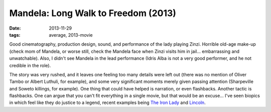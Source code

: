 Mandela: Long Walk to Freedom (2013)
====================================

:date: 2013-11-29
:tags: average, 2013-movie



Good cinematography, production design, sound, and performance of the
lady playing Zinzi. Horrible old-age make-up (check mom of Mandela, or
worse still, check the Mandela face when Zinzi visits him in
jail... embarrassing and unwatchable). Also, I didn't see Mandela in
the lead performance (Idris Alba is not a very good performer, and he
not credible in the role).

The story was very rushed, and it leaves one feeling too many details
were left out (there was no mention of Oliver Tambo or Albert Luthuli,
for example), and some very significant moments merely given passing
attention (Sharpeville and Soweto killings, for example). One thing
that could have helped is narration, or even flashbacks. Another
tactic is flashbacks. One can argue that you can't fit everything in a
single movie, but that would be an excuse... I've seen biopics in
which feel like they do justice to a legend, recent examples being
`The Iron Lady`__ and Lincoln__.


__ http://movies.tshepang.net/the-iron-lady-2011
__ http://movies.tshepang.net/lincoln-2012
